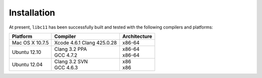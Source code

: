 .. index:: installation

Installation
============

At present, ``libc11`` has been successfully built and tested with the
following compilers and platforms:

======================= =============================== ========================
Platform                Compiler                        Architecture
======================= =============================== ========================
Mac OS X 10.7.5         | Xcode 4.6.1 Clang 425.0.28    | x86-64
Ubuntu 12.10            | Clang 3.2 PPA                 | x86-64
                        | GCC 4.7.2                     | x86-64
Ubuntu 12.04            | Clang 3.2 SVN                 | x86
                        | GCC 4.6.3                     | x86
======================= =============================== ========================
